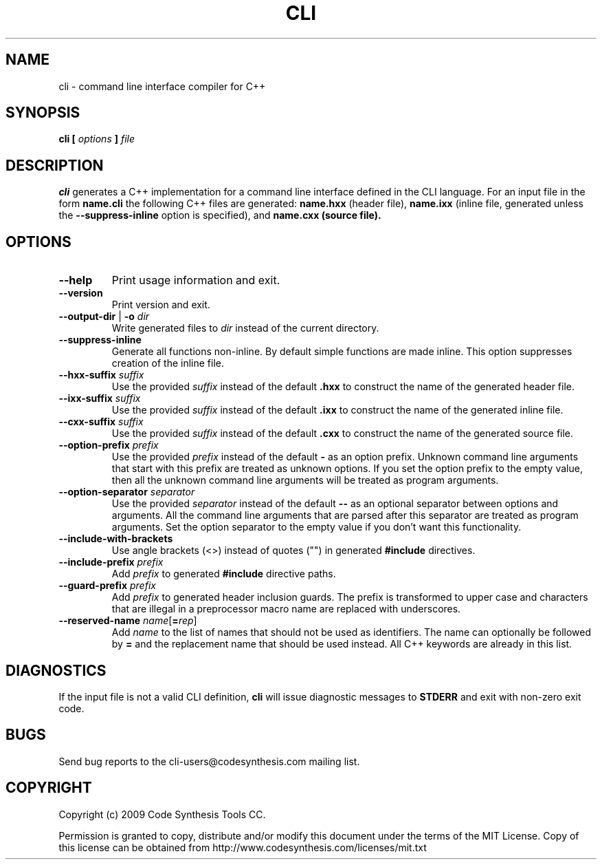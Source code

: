 .\" Process this file with
.\" groff -man -Tascii cli.1
.\"
.TH CLI 1 "October 2009" "CLI 1.0.0"
.SH NAME
cli \- command line interface compiler for C++
.\"
.\"
.\"
.\"--------------------------------------------------------------------
.SH SYNOPSIS
.\"--------------------------------------------------------------------
.B cli
.B [
.I options
.B ]
.I file
.\"
.\"
.\"
.\"--------------------------------------------------------------------
.SH DESCRIPTION
.\"--------------------------------------------------------------------
.B cli
generates a C++ implementation for a command line interface defined in the CLI
language. For an input file in the form
.B name.cli
the following C++ files are generated:
.B name.hxx
(header file),
.B name.ixx
(inline file, generated unless the
.B --suppress-inline
option is specified), and
.B name.cxx (source file).
.\"
.\"
.\"
.\"--------------------------------------------------------------------
.SH OPTIONS
.\"--------------------------------------------------------------------
.IP "\fB\--help\fR"
Print usage information and exit.

.IP "\fB\--version\fR"
Print version and exit.

.IP "\fB\--output-dir\fR | \fB\-o \fIdir\fR"
Write generated files to
.I dir
instead of the current directory.

.IP "\fB\--suppress-inline\fR"
Generate all functions non-inline. By default simple functions are made
inline. This option suppresses creation of the inline file.

.IP "\fB\--hxx-suffix \fIsuffix\fR"
Use the provided
.I suffix
instead of the default
.B .hxx
to construct the name of the generated header file.

.IP "\fB\--ixx-suffix \fIsuffix\fR"
Use the provided
.I suffix
instead of the default
.B .ixx
to construct the name of the generated inline file.

.IP "\fB\--cxx-suffix \fIsuffix\fR"
Use the provided
.I suffix
instead of the default
.B .cxx
to construct the name of the generated source file.

.IP "\fB\--option-prefix \fIprefix\fR"
Use the provided
.I prefix
instead of the default
.B -
as an option prefix. Unknown command line arguments that start with this
prefix are treated as unknown options. If you set the option prefix to the
empty value, then all the unknown command line arguments will be treated as
program arguments.

.IP "\fB\--option-separator \fIseparator\fR"
Use the provided
.I separator
instead of the default
.B --
as an optional separator between options and arguments. All the command line
arguments that are parsed after this separator are treated as program
arguments. Set the option separator to the empty value if you don't want
this functionality.

.IP "\fB\--include-with-brackets\fR"
Use angle brackets (<>) instead of quotes ("") in generated
.B #include
directives.

.IP "\fB\--include-prefix \fIprefix\fR"
Add
.I prefix
to generated
.B #include
directive paths.

.IP "\fB\--guard-prefix \fIprefix\fR"
Add
.I prefix
to generated header inclusion guards. The prefix is transformed to upper
case and characters that are illegal in a preprocessor macro name are
replaced with underscores.

.IP "\fB\--reserved-name \fIname\fR[\fB=\fIrep\fR]"
Add
.I name
to the list of names that should not be used as identifiers. The name
can optionally be followed by
.B =
and the replacement name that should be used instead. All C++ keywords
are already in this list.

.\"
.\" DIAGNOSTICS
.\"
.SH DIAGNOSTICS
If the input file is not a valid CLI definition,
.B cli
will issue diagnostic messages to
.B STDERR
and exit with non-zero exit code.
.\"
.\" BUGS
.\"
.SH BUGS
Send bug reports to the cli-users@codesynthesis.com mailing list.
.\"
.\" COPYRIGHT
.\"
.SH COPYRIGHT
Copyright (c) 2009 Code Synthesis Tools CC.

Permission is granted to copy, distribute and/or modify this document under
the terms of the MIT License. Copy of this license can be obtained from
http://www.codesynthesis.com/licenses/mit.txt

